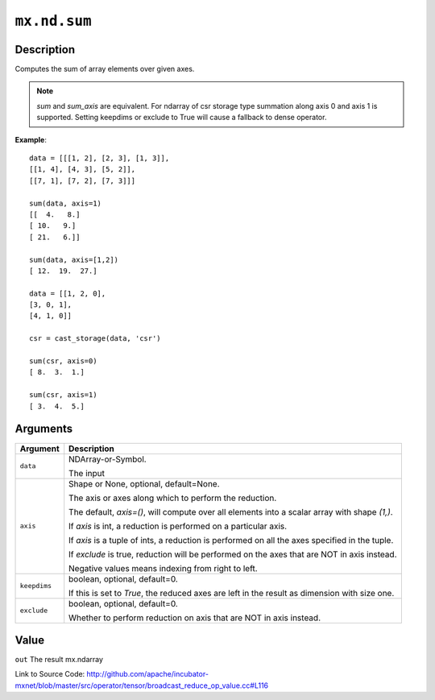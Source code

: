 .. raw:: html



``mx.nd.sum``
==========================

Description
----------------------

Computes the sum of array elements over given axes.

.. Note::

	 `sum` and `sum_axis` are equivalent.
	 For ndarray of csr storage type summation along axis 0 and axis 1 is supported.
	 Setting keepdims or exclude to True will cause a fallback to dense operator.
	 
**Example**::
	 
	 data = [[[1, 2], [2, 3], [1, 3]],
	 [[1, 4], [4, 3], [5, 2]],
	 [[7, 1], [7, 2], [7, 3]]]
	 
	 sum(data, axis=1)
	 [[  4.   8.]
	 [ 10.   9.]
	 [ 21.   6.]]
	 
	 sum(data, axis=[1,2])
	 [ 12.  19.  27.]
	 
	 data = [[1, 2, 0],
	 [3, 0, 1],
	 [4, 1, 0]]
	 
	 csr = cast_storage(data, 'csr')
	 
	 sum(csr, axis=0)
	 [ 8.  3.  1.]
	 
	 sum(csr, axis=1)
	 [ 3.  4.  5.]
	 
	 
	 


Arguments
------------------

+----------------------------------------+------------------------------------------------------------+
| Argument                               | Description                                                |
+========================================+============================================================+
| ``data``                               | NDArray-or-Symbol.                                         |
|                                        |                                                            |
|                                        | The input                                                  |
+----------------------------------------+------------------------------------------------------------+
| ``axis``                               | Shape or None, optional, default=None.                     |
|                                        |                                                            |
|                                        | The axis or axes along which to perform the reduction.     |
|                                        |                                                            |
|                                        | The default, `axis=()`, will compute over all elements     |
|                                        | into                                                       |
|                                        | a                                                          |
|                                        | scalar array with shape `(1,)`.                            |
|                                        |                                                            |
|                                        | If `axis` is int, a reduction is performed on a particular |
|                                        | axis.                                                      |
|                                        |                                                            |
|                                        | If `axis` is a tuple of ints, a reduction is performed on  |
|                                        | all the                                                    |
|                                        | axes                                                       |
|                                        | specified in the tuple.                                    |
|                                        |                                                            |
|                                        | If `exclude` is true, reduction will be performed on the   |
|                                        | axes that                                                  |
|                                        | are                                                        |
|                                        | NOT in axis instead.                                       |
|                                        |                                                            |
|                                        | Negative values means indexing from right to left.         |
+----------------------------------------+------------------------------------------------------------+
| ``keepdims``                           | boolean, optional, default=0.                              |
|                                        |                                                            |
|                                        | If this is set to `True`, the reduced axes are left in the |
|                                        | result as dimension with size                              |
|                                        | one.                                                       |
+----------------------------------------+------------------------------------------------------------+
| ``exclude``                            | boolean, optional, default=0.                              |
|                                        |                                                            |
|                                        | Whether to perform reduction on axis that are NOT in axis  |
|                                        | instead.                                                   |
+----------------------------------------+------------------------------------------------------------+

Value
----------

``out`` The result mx.ndarray


Link to Source Code: http://github.com/apache/incubator-mxnet/blob/master/src/operator/tensor/broadcast_reduce_op_value.cc#L116


.. disqus::
   :disqus_identifier: mx.nd.sum
